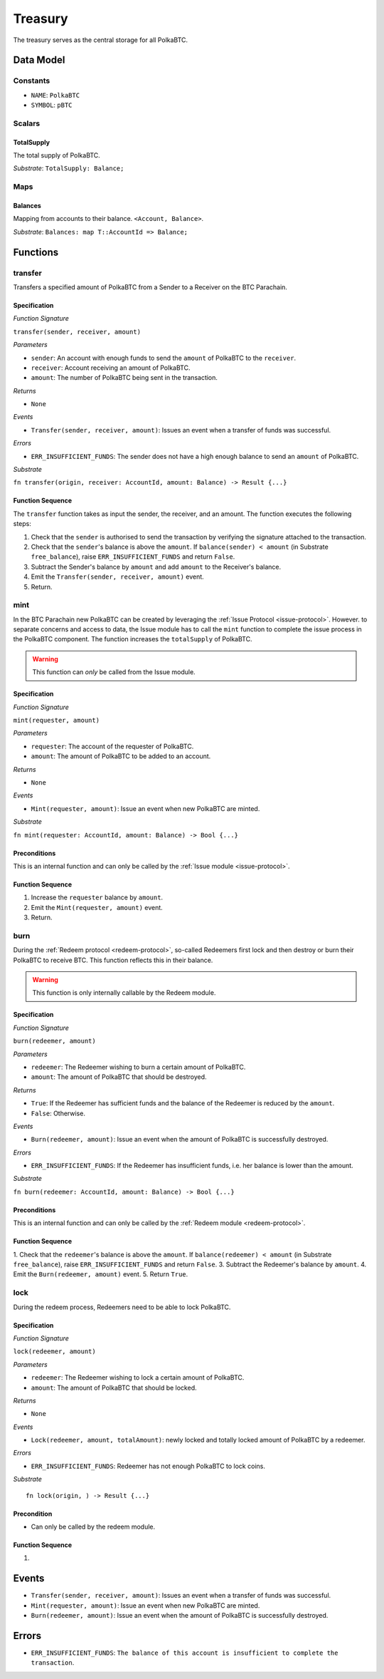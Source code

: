 .. _treasury-module:

Treasury
========

The treasury serves as the central storage for all PolkaBTC.

Data Model
~~~~~~~~~~

Constants
---------

- ``NAME``: ``PolkaBTC``
- ``SYMBOL``: ``pBTC``

Scalars
-------

TotalSupply
...........

The total supply of PolkaBTC.

*Substrate*: ``TotalSupply: Balance;``

Maps
----

Balances
........

Mapping from accounts to their balance. ``<Account, Balance>``.

*Substrate*: ``Balances: map T::AccountId => Balance;``

Functions
~~~~~~~~~

.. _transfer:

transfer
--------

Transfers a specified amount of PolkaBTC from a Sender to a Receiver on the BTC Parachain.

Specification
.............

*Function Signature*

``transfer(sender, receiver, amount)``

*Parameters*

* ``sender``: An account with enough funds to send the ``amount`` of PolkaBTC to the ``receiver``.
* ``receiver``: Account receiving an amount of PolkaBTC.
* ``amount``: The number of PolkaBTC being sent in the transaction.

*Returns*

* ``None``

*Events*

* ``Transfer(sender, receiver, amount)``: Issues an event when a transfer of funds was successful.

*Errors*

* ``ERR_INSUFFICIENT_FUNDS``: The sender does not have a high enough balance to send an ``amount`` of PolkaBTC.

*Substrate*

``fn transfer(origin, receiver: AccountId, amount: Balance) -> Result {...}``

Function Sequence
.................

The ``transfer`` function takes as input the sender, the receiver, and an amount. The function executes the following steps:

1. Check that the ``sender`` is authorised to send the transaction by verifying the signature attached to the transaction.
2. Check that the ``sender``'s balance is above the ``amount``. If ``balance(sender) < amount`` (in Substrate ``free_balance``), raise ``ERR_INSUFFICIENT_FUNDS`` and return ``False``.
        
3. Subtract the Sender's balance by ``amount`` and add ``amount`` to the Receiver's balance.

4. Emit the ``Transfer(sender, receiver, amount)`` event.

5. Return.

.. _mint:

mint
----

In the BTC Parachain new PolkaBTC can be created by leveraging the :ref:`Issue Protocol <issue-protocol>`.
However. to separate concerns and access to data, the Issue module has to call the ``mint`` function to complete the issue process in the PolkaBTC component.
The function increases the ``totalSupply`` of PolkaBTC.

.. warning:: This function can *only* be called from the Issue module.

Specification
.............

*Function Signature*

``mint(requester, amount)``

*Parameters*

* ``requester``: The account of the requester of PolkaBTC.
* ``amount``: The amount of PolkaBTC to be added to an account.

*Returns*

* ``None``

*Events*

* ``Mint(requester, amount)``: Issue an event when new PolkaBTC are minted.

*Substrate*

``fn mint(requester: AccountId, amount: Balance) -> Bool {...}``


Preconditions
.............

This is an internal function and can only be called by the :ref:`Issue module <issue-protocol>`.

Function Sequence
.................

1. Increase the ``requester`` balance by ``amount``.
2. Emit the ``Mint(requester, amount)`` event.
3. Return.

burn
----

During the :ref:`Redeem protocol <redeem-protocol>`, so-called Redeemers first lock and then destroy or burn their PolkaBTC to receive BTC. This function reflects this in their balance. 

.. warning:: This function is only internally callable by the Redeem module.

Specification
.............

*Function Signature*

``burn(redeemer, amount)``

*Parameters*

* ``redeemer``: The Redeemer wishing to burn a certain amount of PolkaBTC.
* ``amount``: The amount of PolkaBTC that should be destroyed.

*Returns*

* ``True``: If the Redeemer has sufficient funds and the balance of the Redeemer is reduced by the ``amount``.
* ``False``: Otherwise.

*Events*

* ``Burn(redeemer, amount)``: Issue an event when the amount of PolkaBTC is successfully destroyed.

*Errors*

* ``ERR_INSUFFICIENT_FUNDS``: If the Redeemer has insufficient funds, i.e. her balance is lower than the amount.

*Substrate*

``fn burn(redeemer: AccountId, amount: Balance) -> Bool {...}``

Preconditions
.............

This is an internal function and can only be called by the :ref:`Redeem module <redeem-protocol>`.

Function Sequence
.................

1. Check that the ``redeemer``'s balance is above the ``amount``. If ``balance(redeemer) < amount`` (in Substrate ``free_balance``), raise ``ERR_INSUFFICIENT_FUNDS`` and return ``False``.
3. Subtract the Redeemer's balance by ``amount``. 
4. Emit the ``Burn(redeemer, amount)`` event.
5. Return ``True``.

.. _lock:

lock
----

During the redeem process, Redeemers need to be able to lock PolkaBTC.

Specification
.............

*Function Signature*

``lock(redeemer, amount)``

*Parameters*

* ``redeemer``: The Redeemer wishing to lock a certain amount of PolkaBTC.
* ``amount``: The amount of PolkaBTC that should be locked.

*Returns*

* ``None``

*Events*

* ``Lock(redeemer, amount, totalAmount)``: newly locked and totally locked amount of PolkaBTC by a redeemer.

*Errors*

* ``ERR_INSUFFICIENT_FUNDS``: Redeemer has not enough PolkaBTC to lock coins.

*Substrate* ::

  fn lock(origin, ) -> Result {...}

Precondition
............

* Can only be called by the redeem module.

Function Sequence
.................

1. 


Events
~~~~~~

* ``Transfer(sender, receiver, amount)``: Issues an event when a transfer of funds was successful.
* ``Mint(requester, amount)``: Issue an event when new PolkaBTC are minted.
* ``Burn(redeemer, amount)``: Issue an event when the amount of PolkaBTC is successfully destroyed.

Errors
~~~~~~

* ``ERR_INSUFFICIENT_FUNDS``: ``The balance of this account is insufficient to complete the transaction``. 

